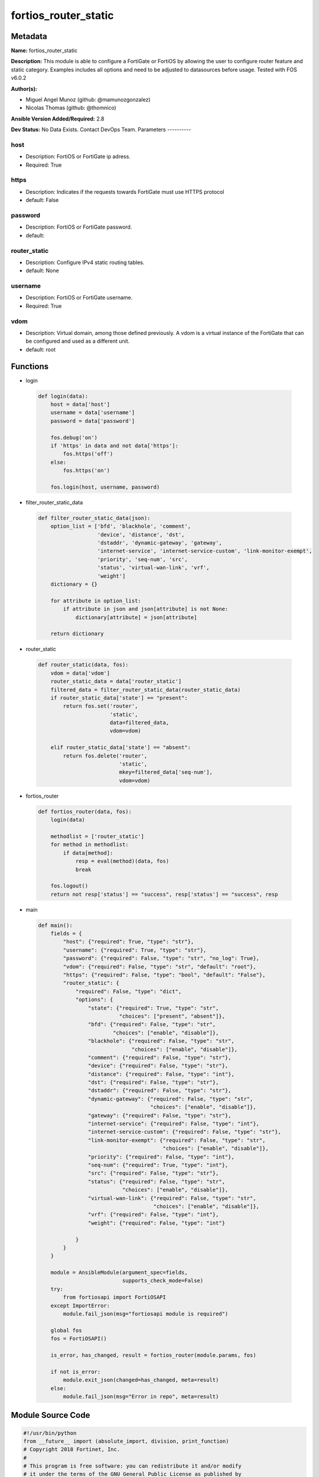 =====================
fortios_router_static
=====================


Metadata
--------




**Name:** fortios_router_static

**Description:** This module is able to configure a FortiGate or FortiOS by allowing the user to configure router feature and static category. Examples includes all options and need to be adjusted to datasources before usage. Tested with FOS v6.0.2


**Author(s):**

- Miguel Angel Munoz (github: @mamunozgonzalez)

- Nicolas Thomas (github: @thomnico)



**Ansible Version Added/Required:** 2.8

**Dev Status:** No Data Exists. Contact DevOps Team.
Parameters
----------

host
++++

- Description: FortiOS or FortiGate ip adress.



- Required: True

https
+++++

- Description: Indicates if the requests towards FortiGate must use HTTPS protocol



- default: False

password
++++++++

- Description: FortiOS or FortiGate password.



- default:

router_static
+++++++++++++

- Description: Configure IPv4 static routing tables.



- default: None

username
++++++++

- Description: FortiOS or FortiGate username.



- Required: True

vdom
++++

- Description: Virtual domain, among those defined previously. A vdom is a virtual instance of the FortiGate that can be configured and used as a different unit.



- default: root




Functions
---------




- login

 .. code-block:: python

    def login(data):
        host = data['host']
        username = data['username']
        password = data['password']

        fos.debug('on')
        if 'https' in data and not data['https']:
            fos.https('off')
        else:
            fos.https('on')

        fos.login(host, username, password)



- filter_router_static_data

 .. code-block:: python

    def filter_router_static_data(json):
        option_list = ['bfd', 'blackhole', 'comment',
                       'device', 'distance', 'dst',
                       'dstaddr', 'dynamic-gateway', 'gateway',
                       'internet-service', 'internet-service-custom', 'link-monitor-exempt',
                       'priority', 'seq-num', 'src',
                       'status', 'virtual-wan-link', 'vrf',
                       'weight']
        dictionary = {}

        for attribute in option_list:
            if attribute in json and json[attribute] is not None:
                dictionary[attribute] = json[attribute]

        return dictionary



- router_static

 .. code-block:: python

    def router_static(data, fos):
        vdom = data['vdom']
        router_static_data = data['router_static']
        filtered_data = filter_router_static_data(router_static_data)
        if router_static_data['state'] == "present":
            return fos.set('router',
                           'static',
                           data=filtered_data,
                           vdom=vdom)

        elif router_static_data['state'] == "absent":
            return fos.delete('router',
                              'static',
                              mkey=filtered_data['seq-num'],
                              vdom=vdom)



- fortios_router

 .. code-block:: python

    def fortios_router(data, fos):
        login(data)

        methodlist = ['router_static']
        for method in methodlist:
            if data[method]:
                resp = eval(method)(data, fos)
                break

        fos.logout()
        return not resp['status'] == "success", resp['status'] == "success", resp



- main

 .. code-block:: python

    def main():
        fields = {
            "host": {"required": True, "type": "str"},
            "username": {"required": True, "type": "str"},
            "password": {"required": False, "type": "str", "no_log": True},
            "vdom": {"required": False, "type": "str", "default": "root"},
            "https": {"required": False, "type": "bool", "default": "False"},
            "router_static": {
                "required": False, "type": "dict",
                "options": {
                    "state": {"required": True, "type": "str",
                              "choices": ["present", "absent"]},
                    "bfd": {"required": False, "type": "str",
                            "choices": ["enable", "disable"]},
                    "blackhole": {"required": False, "type": "str",
                                  "choices": ["enable", "disable"]},
                    "comment": {"required": False, "type": "str"},
                    "device": {"required": False, "type": "str"},
                    "distance": {"required": False, "type": "int"},
                    "dst": {"required": False, "type": "str"},
                    "dstaddr": {"required": False, "type": "str"},
                    "dynamic-gateway": {"required": False, "type": "str",
                                        "choices": ["enable", "disable"]},
                    "gateway": {"required": False, "type": "str"},
                    "internet-service": {"required": False, "type": "int"},
                    "internet-service-custom": {"required": False, "type": "str"},
                    "link-monitor-exempt": {"required": False, "type": "str",
                                            "choices": ["enable", "disable"]},
                    "priority": {"required": False, "type": "int"},
                    "seq-num": {"required": True, "type": "int"},
                    "src": {"required": False, "type": "str"},
                    "status": {"required": False, "type": "str",
                               "choices": ["enable", "disable"]},
                    "virtual-wan-link": {"required": False, "type": "str",
                                         "choices": ["enable", "disable"]},
                    "vrf": {"required": False, "type": "int"},
                    "weight": {"required": False, "type": "int"}

                }
            }
        }

        module = AnsibleModule(argument_spec=fields,
                               supports_check_mode=False)
        try:
            from fortiosapi import FortiOSAPI
        except ImportError:
            module.fail_json(msg="fortiosapi module is required")

        global fos
        fos = FortiOSAPI()

        is_error, has_changed, result = fortios_router(module.params, fos)

        if not is_error:
            module.exit_json(changed=has_changed, meta=result)
        else:
            module.fail_json(msg="Error in repo", meta=result)





Module Source Code
------------------

.. code-block:: python

    #!/usr/bin/python
    from __future__ import (absolute_import, division, print_function)
    # Copyright 2018 Fortinet, Inc.
    #
    # This program is free software: you can redistribute it and/or modify
    # it under the terms of the GNU General Public License as published by
    # the Free Software Foundation, either version 3 of the License, or
    # (at your option) any later version.
    #
    # This program is distributed in the hope that it will be useful,
    # but WITHOUT ANY WARRANTY; without even the implied warranty of
    # MERCHANTABILITY or FITNESS FOR A PARTICULAR PURPOSE.  See the
    # GNU General Public License for more details.
    #
    # You should have received a copy of the GNU General Public License
    # along with this program.  If not, see <https://www.gnu.org/licenses/>.
    #
    # the lib use python logging can get it if the following is set in your
    # Ansible config.

    __metaclass__ = type

    ANSIBLE_METADATA = {'status': ['preview'],
                        'supported_by': 'community',
                        'metadata_version': '1.1'}

    DOCUMENTATION = '''
    ---
    module: fortios_router_static
    short_description: Configure IPv4 static routing tables.
    description:
        - This module is able to configure a FortiGate or FortiOS by
          allowing the user to configure router feature and static category.
          Examples includes all options and need to be adjusted to datasources before usage.
          Tested with FOS v6.0.2
    version_added: "2.8"
    author:
        - Miguel Angel Munoz (@mamunozgonzalez)
        - Nicolas Thomas (@thomnico)
    notes:
        - Requires fortiosapi library developed by Fortinet
        - Run as a local_action in your playbook
    requirements:
        - fortiosapi>=0.9.8
    options:
        host:
           description:
                - FortiOS or FortiGate ip adress.
           required: true
        username:
            description:
                - FortiOS or FortiGate username.
            required: true
        password:
            description:
                - FortiOS or FortiGate password.
            default: ""
        vdom:
            description:
                - Virtual domain, among those defined previously. A vdom is a
                  virtual instance of the FortiGate that can be configured and
                  used as a different unit.
            default: root
        https:
            description:
                - Indicates if the requests towards FortiGate must use HTTPS
                  protocol
            type: bool
            default: false
        router_static:
            description:
                - Configure IPv4 static routing tables.
            default: null
            suboptions:
                state:
                    description:
                        - Indicates whether to create or remove the object
                    choices:
                        - present
                        - absent
                bfd:
                    description:
                        - Enable/disable Bidirectional Forwarding Detection (BFD).
                    choices:
                        - enable
                        - disable
                blackhole:
                    description:
                        - Enable/disable black hole.
                    choices:
                        - enable
                        - disable
                comment:
                    description:
                        - Optional comments.
                device:
                    description:
                        - Gateway out interface or tunnel. Source system.interface.name.
                distance:
                    description:
                        - Administrative distance (1 - 255).
                dst:
                    description:
                        - Destination IP and mask for this route.
                dstaddr:
                    description:
                        - Name of firewall address or address group. Source firewall.address.name firewall.addrgrp.name.
                dynamic-gateway:
                    description:
                        - Enable use of dynamic gateway retrieved from a DHCP or PPP server.
                    choices:
                        - enable
                        - disable
                gateway:
                    description:
                        - Gateway IP for this route.
                internet-service:
                    description:
                        - Application ID in the Internet service database. Source firewall.internet-service.id.
                internet-service-custom:
                    description:
                        - Application name in the Internet service custom database. Source firewall.internet-service-custom.name.
                link-monitor-exempt:
                    description:
                        - Enable/disable withdrawing this route when link monitor or health check is down.
                    choices:
                        - enable
                        - disable
                priority:
                    description:
                        - Administrative priority (0 - 4294967295).
                seq-num:
                    description:
                        - Sequence number.
                    required: true
                src:
                    description:
                        - Source prefix for this route.
                status:
                    description:
                        - Enable/disable this static route.
                    choices:
                        - enable
                        - disable
                virtual-wan-link:
                    description:
                        - Enable/disable egress through the virtual-wan-link.
                    choices:
                        - enable
                        - disable
                vrf:
                    description:
                        - Virtual Routing Forwarding ID.
                weight:
                    description:
                        - Administrative weight (0 - 255).
    '''

    EXAMPLES = '''
    - hosts: localhost
      vars:
       host: "192.168.122.40"
       username: "admin"
       password: ""
       vdom: "root"
      tasks:
      - name: Configure IPv4 static routing tables.
        fortios_router_static:
          host:  "{{ host }}"
          username: "{{ username }}"
          password: "{{ password }}"
          vdom:  "{{ vdom }}"
          router_static:
            state: "present"
            bfd: "enable"
            blackhole: "enable"
            comment: "Optional comments."
            device: "<your_own_value> (source system.interface.name)"
            distance: "7"
            dst: "<your_own_value>"
            dstaddr: "<your_own_value> (source firewall.address.name firewall.addrgrp.name)"
            dynamic-gateway: "enable"
            gateway: "<your_own_value>"
            internet-service: "12 (source firewall.internet-service.id)"
            internet-service-custom: "<your_own_value> (source firewall.internet-service-custom.name)"
            link-monitor-exempt: "enable"
            priority: "15"
            seq-num: "16"
            src: "<your_own_value>"
            status: "enable"
            virtual-wan-link: "enable"
            vrf: "20"
            weight: "21"
    '''

    RETURN = '''
    build:
      description: Build number of the fortigate image
      returned: always
      type: string
      sample: '1547'
    http_method:
      description: Last method used to provision the content into FortiGate
      returned: always
      type: string
      sample: 'PUT'
    http_status:
      description: Last result given by FortiGate on last operation applied
      returned: always
      type: string
      sample: "200"
    mkey:
      description: Master key (id) used in the last call to FortiGate
      returned: success
      type: string
      sample: "key1"
    name:
      description: Name of the table used to fulfill the request
      returned: always
      type: string
      sample: "urlfilter"
    path:
      description: Path of the table used to fulfill the request
      returned: always
      type: string
      sample: "webfilter"
    revision:
      description: Internal revision number
      returned: always
      type: string
      sample: "17.0.2.10658"
    serial:
      description: Serial number of the unit
      returned: always
      type: string
      sample: "FGVMEVYYQT3AB5352"
    status:
      description: Indication of the operation's result
      returned: always
      type: string
      sample: "success"
    vdom:
      description: Virtual domain used
      returned: always
      type: string
      sample: "root"
    version:
      description: Version of the FortiGate
      returned: always
      type: string
      sample: "v5.6.3"

    '''

    from ansible.module_utils.basic import AnsibleModule

    fos = None


    def login(data):
        host = data['host']
        username = data['username']
        password = data['password']

        fos.debug('on')
        if 'https' in data and not data['https']:
            fos.https('off')
        else:
            fos.https('on')

        fos.login(host, username, password)


    def filter_router_static_data(json):
        option_list = ['bfd', 'blackhole', 'comment',
                       'device', 'distance', 'dst',
                       'dstaddr', 'dynamic-gateway', 'gateway',
                       'internet-service', 'internet-service-custom', 'link-monitor-exempt',
                       'priority', 'seq-num', 'src',
                       'status', 'virtual-wan-link', 'vrf',
                       'weight']
        dictionary = {}

        for attribute in option_list:
            if attribute in json and json[attribute] is not None:
                dictionary[attribute] = json[attribute]

        return dictionary


    def router_static(data, fos):
        vdom = data['vdom']
        router_static_data = data['router_static']
        filtered_data = filter_router_static_data(router_static_data)
        if router_static_data['state'] == "present":
            return fos.set('router',
                           'static',
                           data=filtered_data,
                           vdom=vdom)

        elif router_static_data['state'] == "absent":
            return fos.delete('router',
                              'static',
                              mkey=filtered_data['seq-num'],
                              vdom=vdom)


    def fortios_router(data, fos):
        login(data)

        methodlist = ['router_static']
        for method in methodlist:
            if data[method]:
                resp = eval(method)(data, fos)
                break

        fos.logout()
        return not resp['status'] == "success", resp['status'] == "success", resp


    def main():
        fields = {
            "host": {"required": True, "type": "str"},
            "username": {"required": True, "type": "str"},
            "password": {"required": False, "type": "str", "no_log": True},
            "vdom": {"required": False, "type": "str", "default": "root"},
            "https": {"required": False, "type": "bool", "default": "False"},
            "router_static": {
                "required": False, "type": "dict",
                "options": {
                    "state": {"required": True, "type": "str",
                              "choices": ["present", "absent"]},
                    "bfd": {"required": False, "type": "str",
                            "choices": ["enable", "disable"]},
                    "blackhole": {"required": False, "type": "str",
                                  "choices": ["enable", "disable"]},
                    "comment": {"required": False, "type": "str"},
                    "device": {"required": False, "type": "str"},
                    "distance": {"required": False, "type": "int"},
                    "dst": {"required": False, "type": "str"},
                    "dstaddr": {"required": False, "type": "str"},
                    "dynamic-gateway": {"required": False, "type": "str",
                                        "choices": ["enable", "disable"]},
                    "gateway": {"required": False, "type": "str"},
                    "internet-service": {"required": False, "type": "int"},
                    "internet-service-custom": {"required": False, "type": "str"},
                    "link-monitor-exempt": {"required": False, "type": "str",
                                            "choices": ["enable", "disable"]},
                    "priority": {"required": False, "type": "int"},
                    "seq-num": {"required": True, "type": "int"},
                    "src": {"required": False, "type": "str"},
                    "status": {"required": False, "type": "str",
                               "choices": ["enable", "disable"]},
                    "virtual-wan-link": {"required": False, "type": "str",
                                         "choices": ["enable", "disable"]},
                    "vrf": {"required": False, "type": "int"},
                    "weight": {"required": False, "type": "int"}

                }
            }
        }

        module = AnsibleModule(argument_spec=fields,
                               supports_check_mode=False)
        try:
            from fortiosapi import FortiOSAPI
        except ImportError:
            module.fail_json(msg="fortiosapi module is required")

        global fos
        fos = FortiOSAPI()

        is_error, has_changed, result = fortios_router(module.params, fos)

        if not is_error:
            module.exit_json(changed=has_changed, meta=result)
        else:
            module.fail_json(msg="Error in repo", meta=result)


    if __name__ == '__main__':
        main()


